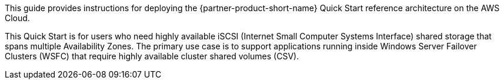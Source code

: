 // Replace the content in <>
// Identify your target audience and explain how/why they would use this Quick Start.
//Avoid borrowing text from third-party websites (copying text from AWS service documentation is fine). Also, avoid marketing-speak, focusing instead on the technical aspect.

This guide provides instructions for deploying the {partner-product-short-name} Quick Start reference architecture on the AWS Cloud.

This Quick Start is for users who need highly available iSCSI (Internet Small Computer Systems Interface) shared storage that spans multiple Availability Zones. The primary use case is to support applications running inside Windows Server Failover Clusters (WSFC) that require highly available cluster shared volumes (CSV).
